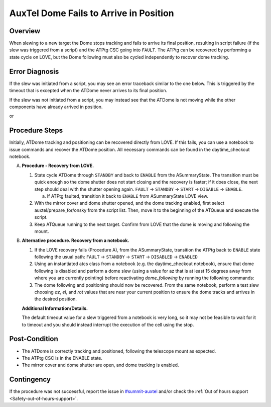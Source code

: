 .. This is a template for troubleshooting when some part of the observatory enters an abnormal state. This comment may be deleted when the template is copied to the destination.

.. Review the README in this procedure's directory on instructions to contribute.
.. Static objects, such as figures, should be stored in the _static directory. Review the _static/README in this procedure's directory on instructions to contribute.
.. Do not remove the comments that describe each section. They are included to provide guidance to contributors.
.. Do not remove other content provided in the templates, such as a section. Instead, comment out the content and include comments to explain the situation. For example:
	- If a section within the template is not needed, comment out the section title and label reference. Include a comment explaining why this is not required.
    - If a file cannot include a title (surrounded by ampersands (#)), comment out the title from the template and include a comment explaining why this is implemented (in addition to applying the ``title`` directive).

.. Include one Primary Author and list of Contributors (comma separated) between the asterisks (*):
.. |author| replace:: *Erik Dennihy*
.. If there are no contributors, write "none" between the asterisks. Do not remove the substitution.
.. |contributors| replace:: *Ioana Sotuela, Gonzalo Aravenas*

.. This is the label that can be used as for cross referencing this procedure.
.. Recommended format is "Directory Name"-"Title Name"  -- Spaces should be replaced by hyphens.
.. _AuxTel-Dome-Fails-to-Arrive-in-Position:
.. Each section should includes a label for cross referencing to a given area.
.. Recommended format for all labels is "Title Name"-"Section Name" -- Spaces should be replaced by hyphens.
.. To reference a label that isn't associated with an reST object such as a title or figure, you must include the link an explicit title using the syntax :ref:`link text <label-name>`.
.. An error will alert you of identical labels during the build process.

#######################################
AuxTel Dome Fails to Arrive in Position
#######################################


.. _AuxTel-Dome-Fails-to-Arrive-in-Position-Overview:

Overview
========

When slewing to a new target the Dome stops tracking and fails to arrive its final position, resulting in script failure (if the slew was triggered from a script) and the ATPtg CSC going into ``FAULT``. 
The ATPtg can be recovered by performing a state cycle on LOVE, but the Dome following must also be cycled independently to recover dome tracking. 


.. _AuxTel-Dome-Fails-to-Arrive-in-Position-Error-Diagnosis:

Error Diagnosis
===============

If the slew was initiated from a script, you may see an error traceback similar to the one below. This is triggered by the timeout that is excepted when the ATDome never arrives to its final position.

If the slew was not initiated from a script, you may instead see that the ATDome is not moving while the other components have already arrived in position.


.. code-block:: text
  :caption: ATDome Fails to Arrive in Position Error Message traceback


  Traceback (most recent call last):
  File "/opt/lsst/software/stack/conda/envs/lsst-scipipe-7.0.1/lib/python3.11/site-packages/lsst/ts/salobj/base_script.py", line 603, in do_run
    await self._run_task
  File "/net/obs-env/auto_base_packages/ts_externalscripts/python/lsst/ts/externalscripts/auxtel/latiss_base_align.py", line 882, in run
    await self.arun(True)
  File "/net/obs-env/auto_base_packages/ts_externalscripts/python/lsst/ts/externalscripts/auxtel/latiss_base_align.py", line 728, in arun
    await self._slew_to_target(checkpoint)
  File "/net/obs-env/auto_base_packages/ts_externalscripts/python/lsst/ts/externalscripts/auxtel/latiss_base_align.py", line 642, in _slew_to_target
    await self.atcs.slew_object(
  File "/net/obs-env/auto_base_packages/ts_observatory_control/python/lsst/ts/observatory/control/base_tcs.py", line 438, in slew_object
    return await self.slew_icrs(
           ^^^^^^^^^^^^^^^^^^^^^
  File "/net/obs-env/auto_base_packages/ts_observatory_control/python/lsst/ts/observatory/control/base_tcs.py", line 655, in slew_icrs
    raise slew_exception
  File "/net/obs-env/auto_base_packages/ts_observatory_control/python/lsst/ts/observatory/control/base_tcs.py", line 615, in slew_icrs
    await self.slew(
  File "/net/obs-env/auto_base_packages/ts_observatory_control/python/lsst/ts/observatory/control/base_tcs.py", line 803, in slew
    await self._slew_to(
  File "/net/obs-env/auto_base_packages/ts_observatory_control/python/lsst/ts/observatory/control/auxtel/atcs.py", line 1440, in _slew_to
    await self.process_as_completed(self.scheduled_coro)
  File "/net/obs-env/auto_base_packages/ts_observatory_control/python/lsst/ts/observatory/control/remote_group.py", line 1176, in process_as_completed
    raise e
  File "/net/obs-env/auto_base_packages/ts_observatory_control/python/lsst/ts/observatory/control/remote_group.py", line 1173, in process_as_completed
    ret_val = await res
              ^^^^^^^^^
  File "/opt/lsst/software/stack/conda/envs/lsst-scipipe-7.0.1/lib/python3.11/asyncio/tasks.py", line 605, in _wait_for_one
    return f.result()  # May raise f.exception().
           ^^^^^^^^^^
  File "/net/obs-env/auto_base_packages/ts_observatory_control/python/lsst/ts/observatory/control/auxtel/atcs.py", line 1657, in wait_for_inposition
    raise RuntimeError(error_message)
  RuntimeError: Dome timed out getting in position.    


or

.. code-block:: text
  :caption: ATDome Fails to Arrive in Position Error Message traceback


  Traceback (most recent call last):
  File "/opt/lsst/software/stack/conda/envs/lsst-scipipe-5.1.0/lib/python3.10/site-packages/lsst/ts/salobj/base_script.py", line 603, in do_run
    await self._run_task
  File "/home/saluser/ts_externalscripts/python/lsst/ts/externalscripts/auxtel/latiss_acquire_and_take_sequence.py", line 747, in run
    await self.arun(checkpoint=True)
  File "/home/saluser/ts_externalscripts/python/lsst/ts/externalscripts/auxtel/latiss_acquire_and_take_sequence.py", line 731, in arun
    await self.latiss_acquire()
  File "/home/saluser/ts_externalscripts/python/lsst/ts/externalscripts/auxtel/latiss_acquire_and_take_sequence.py", line 484, in latiss_acquire
    tmp, data = await asyncio.gather(
  File "/home/saluser/ts_observatory_control/python/lsst/ts/observatory/control/base_tcs.py", line 659, in slew_icrs
    raise slew_exception
  File "/home/saluser/ts_observatory_control/python/lsst/ts/observatory/control/base_tcs.py", line 619, in slew_icrs
    await self.slew(
  File "/home/saluser/ts_observatory_control/python/lsst/ts/observatory/control/base_tcs.py", line 807, in slew
    await self._slew_to(
  File "/home/saluser/ts_observatory_control/python/lsst/ts/observatory/control/auxtel/atcs.py", line 1447, in _slew_to
    await self.process_as_completed(self.scheduled_coro)
  File "/home/saluser/ts_observatory_control/python/lsst/ts/observatory/control/remote_group.py", line 1173, in process_as_completed
    raise e
  File "/home/saluser/ts_observatory_control/python/lsst/ts/observatory/control/remote_group.py", line 1170, in process_as_completed
    ret_val = await res
  File "/opt/lsst/software/stack/conda/envs/lsst-scipipe-5.1.0/lib/python3.10/asyncio/tasks.py", line 571, in _wait_for_one
    return f.result()  # May raise f.exception().
  File "/home/saluser/ts_observatory_control/python/lsst/ts/observatory/control/auxtel/atcs.py", line 1630, in wait_for_inposition
    status = await asyncio.gather(*tasks)
  File "/home/saluser/ts_observatory_control/python/lsst/ts/observatory/control/auxtel/atcs.py", line 1696, in wait_for_atdome_inposition
    await asyncio.wait_for(self.dome_az_in_position.wait(), timeout=timeout)
  File "/opt/lsst/software/stack/conda/envs/lsst-scipipe-5.1.0/lib/python3.10/asyncio/tasks.py", line 458, in wait_for
    raise exceptions.TimeoutError() from exc
  asyncio.exceptions.TimeoutError



.. _AuxTel-Dome-Fails-to-Arrive-in-Position-Procedure-Steps:

Procedure Steps
===============

Initially, ATDome tracking and positioning can be recovered directly from LOVE. 
If this fails, you can use a notebook to issue commands and recover the ATDome position. 
All necessary commands can be found in the daytime_checkout notebook.


A. **Procedure - Recovery from LOVE.**

   1. State cycle ATDome through ``STANDBY`` and back to ``ENABLE`` from the ASummaryState. 
      The transition must be quick enough so the dome shutter does not start closing and the recovery is faster; 
      if it does close, the next step should deal with the shutter opening again.  
      ``FAULT`` → ``STANDBY`` → ``START`` → ``DISABLE`` → ``ENABLE``.
   
      a. If ATPtg faulted, transition it back to ``ENABLE`` from ASummaryState LOVE view. 

   2. With the mirror cover and dome shutter opened, and the dome tracking enabled, first select auxtel/prepare_for/onsky from the script list. 
      Then, move it to the beginning of the ATQueue and execute the script.

   3. Keep ATQueue running to the next target. 
      Confirm from LOVE that the dome is moving and following the mount.


B. **Alternative procedure. Recovery from a notebook.**

   1. If the LOVE recovery fails (Procedure A), from the ASummaryState, transition the ATPtg back to ``ENABLE`` state following the usual path: ``FAULT`` → ``STANDBY`` → ``START`` → ``DISABLED`` → ``ENABLED``
   
   2. Using an instantiated atcs class from a notebook (e.g. the daytime_checkout notebook), ensure that dome following is disabled and perform a dome slew (using a value for az that is at least 15 degrees away from where you are currently pointing) before reactivating `dome_following` by running the following commands:


      .. prompt:: bash

        await atcs.disable_dome_following()
        dome_az = await atcs.rem.atdome.tel_position.next(flush=True,timeout=10)
        await atcs.slew_dome_to(az=dome_az.azimuthPosition+15)
        await atcs.slew_dome_to(az=dome_az.azimuthPosition-15)
        await atcs.enable_dome_following()



   3. The dome following and positioning should now be recovered. 
      From the same notebook, perform a test slew choosing *az*, *el*, and *rot* values that are near your current position to ensure the dome tracks and arrives in the desired position.


      .. prompt:: bash

        current_position = atcs.rem.atptg.tel_mountPositions.get()
        start_az = current_position.azimuthCalculatedAngle[0]
        start_el = current_position.elevationCalculatedAngle[0]
        coord=atcs.radec_from_azel(az=start_az+10, el=start_el-10)
        await atcs.slew_icrs(coord.ra, coord.dec, rot=start_rot, stop_before_slew=False, rot_type=RotType.PhysicalSky)


   **Additional Information/Details.**

   The default timeout value for a slew triggered from a notebook is very long, so it may not be feasible to wait for it to timeout and you should instead interrupt the execution of the cell using the stop. 



.. _AuxTel-Dome-Fails-to-Arrive-in-Position-Error-Post-Condition:

Post-Condition
==============

- The ATDome is correctly tracking and positioned, following the telescope mount as expected.
  
- The ATPtg CSC is in the ENABLE state.
  
- The mirror cover and dome shutter are open, and dome tracking is enabled.

.. _AuxTel-Dome-Fails-to-Arrive-in-Position-Error-Contingency:



Contingency
===========

If the procedure was not successful, report the issue in `#summit-auxtel <https://lsstc.slack.com/archives/C01K4M6R4AH>`_ and/or check the :ref:`Out of hours support <Safety-out-of-hours-support>`.

